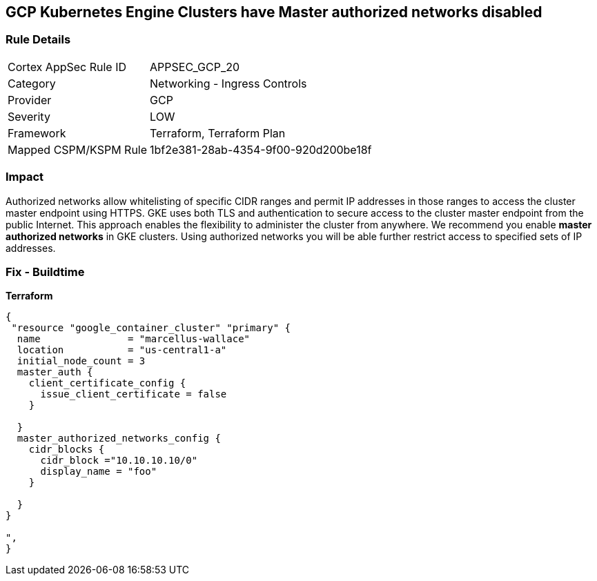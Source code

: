 == GCP Kubernetes Engine Clusters have Master authorized networks disabled


=== Rule Details

[cols="1,2"]
|===
|Cortex AppSec Rule ID |APPSEC_GCP_20
|Category |Networking - Ingress Controls
|Provider |GCP
|Severity |LOW
|Framework |Terraform, Terraform Plan
|Mapped CSPM/KSPM Rule |1bf2e381-28ab-4354-9f00-920d200be18f
|===


=== Impact
Authorized networks allow whitelisting of specific CIDR ranges and permit IP addresses in those ranges to access the cluster master endpoint using HTTPS.
GKE uses both TLS and authentication to secure access to the cluster master endpoint from the public Internet.
This approach enables the flexibility to administer the cluster from anywhere.
We recommend you enable *master authorized networks* in GKE clusters.
Using authorized networks you will be able further restrict access to specified sets of IP addresses.

=== Fix - Buildtime


*Terraform* 




[source,go]
----
{
 "resource "google_container_cluster" "primary" {
  name               = "marcellus-wallace"
  location           = "us-central1-a"
  initial_node_count = 3
  master_auth {
    client_certificate_config {
      issue_client_certificate = false
    }

  }
  master_authorized_networks_config {
    cidr_blocks {
      cidr_block ="10.10.10.10/0"
      display_name = "foo"
    }

  }
}

",
}
----

